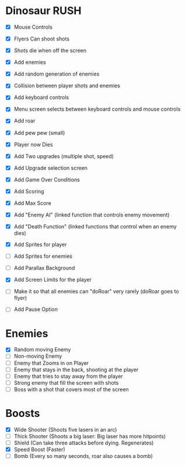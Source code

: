 * Dinosaur RUSH

- [X] Mouse Controls
- [X] Flyers Can shoot shots
- [X] Shots die when off the screen
- [X] Add enemies
- [X] Add random generation of enemies
- [X] Collision between player shots and enemies

- [X] Add keyboard controls
- [X] Menu screen selects between keyboard controls and mouse controls

- [X] Add roar
- [X] Add pew pew (small)
- [X] Player now Dies

- [X] Add Two upgrades (multiple shot, speed)
- [X] Add Upgrade selection screen
- [X] Add Game Over Conditions

- [X] Add Scoring
- [X] Add Max Score

- [X] Add "Enemy AI" (linked function that controls enemy movement)
- [X] Add "Death Function" (linked functions that control when an enemy dies)

- [X] Add Sprites for player
- [ ] Add Sprites for enemies
- [ ] Add Parallax Background

- [X] Add Screen Limits for the player
- [ ] Make it so that all enemies can "doRoar" very rarely (doRoar goes to flyer)
- [ ] Add Pause Option

* Enemies
- [X] Random moving Enemy
- [ ] Non-moving Enemy
- [ ] Enemy that Zooms in on Player
- [ ] Enemy that stays in the back, shooting at the player
- [ ] Enemy that tries to stay away from the player
- [ ] Strong enemy that fill the screen with shots
- [ ] Boss with a shot that covers most of the screen

* Boosts
  - [X] Wide Shooter (Shoots five lasers in an arc)
  - [ ] Thick Shooter (Shoots a big laser: Big laser has more hitpoints)
  - [ ] Shield (Can take three attacks before dying. Regenerates)
  - [X] Speed Boost (Faster)
  - [ ] Bomb (Every so many seconds, roar also causes a bomb)
 
